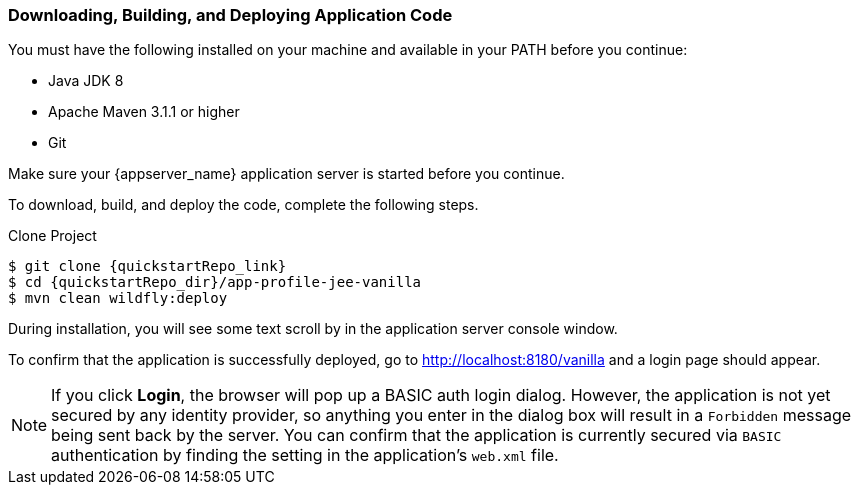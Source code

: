 
=== Downloading, Building, and Deploying Application Code

You must have the following installed on your machine and available in your PATH before you continue:

* Java JDK 8
* Apache Maven 3.1.1 or higher
* Git

ifeval::[{project_community}==true]
NOTE: You can obtain the code by cloning the {quickstartRepo_name} repository at {quickstartRepo_link}. The quickstarts are designed to work with the most recent Keycloak release.

endif::[]

ifeval::[{project_product}==true]
NOTE: You can obtain the code by cloning the repository at {quickstartRepo_link}. Use the branch matching the version of {project_name} in use.

endif::[]

Make sure your {appserver_name} application server is started before you continue.

To download, build, and deploy the code, complete the following steps.

.Clone Project
[source, subs="attributes"]
----
$ git clone {quickstartRepo_link}
$ cd {quickstartRepo_dir}/app-profile-jee-vanilla
$ mvn clean wildfly:deploy
----

During installation, you will see some text scroll by in the application server console window.

To confirm that the application is successfully deployed, go to http://localhost:8180/vanilla and a login page should appear.

NOTE: If you click *Login*, the browser will pop up a BASIC auth login dialog. However, the application is not yet secured by any identity provider, so anything you enter in the dialog box will result in a `Forbidden` message being sent back by the server. You can confirm that the application is currently secured via `BASIC` authentication by finding the setting in the application's `web.xml` file. 

